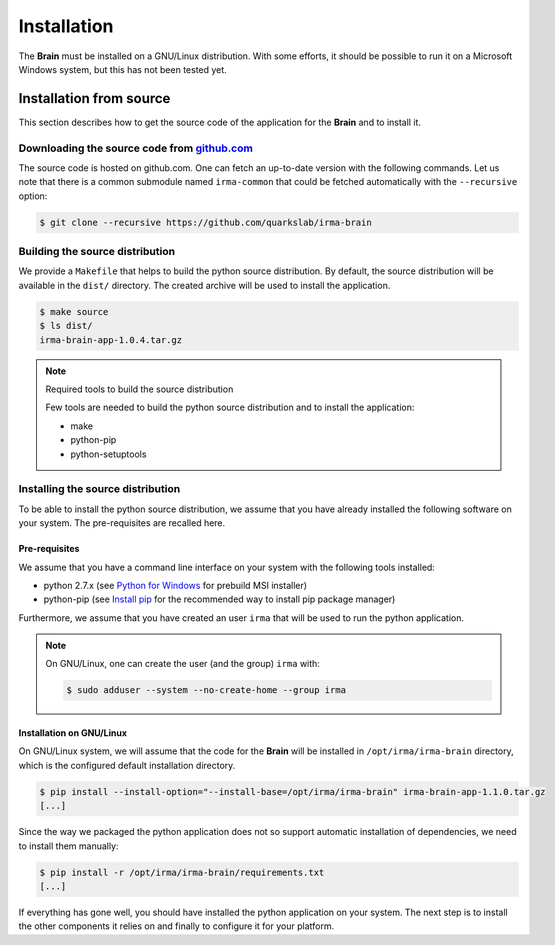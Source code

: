 Installation
------------

The **Brain** must be installed on a GNU/Linux distribution. With some efforts,
it should be possible to run it on a Microsoft Windows system, but this has not
been tested yet.

.. _brain-install-source:

Installation from source
````````````````````````

This section describes how to get the source code of the application for the
**Brain** and to install it.

Downloading the source code from `github.com <https://github.com/quarkslab/irma-brain>`_
****************************************************************************************

The source code is hosted on github.com. One can fetch an up-to-date version
with the following commands. Let us note that there is a common submodule named
``irma-common`` that could be fetched automatically with the ``--recursive``
option:

.. code-block:: bash

    $ git clone --recursive https://github.com/quarkslab/irma-brain

Building the source distribution
********************************

We provide a ``Makefile`` that helps to build the python source distribution. By
default, the source distribution will be available in the ``dist/`` directory.
The created archive will be used to install the application.

.. code-block:: bash

    $ make source
    $ ls dist/
    irma-brain-app-1.0.4.tar.gz

.. note:: Required tools to build the source distribution

    Few tools are needed to build the python source distribution and to install
    the application:

    * make
    * python-pip
    * python-setuptools

Installing the source distribution
**********************************

To be able to install the python source distribution, we assume that you have
already installed the following software on your system. The pre-requisites are
recalled here.

Pre-requisites
++++++++++++++

We assume that you have a command line interface on your system with
the following tools installed:

* python 2.7.x (see `Python for Windows <https://www.python.org/downloads/windows/>`_ 
  for prebuild MSI installer)
* python-pip (see `Install pip <https://pip.pypa.io/en/latest/installing.html>`_ 
  for the recommended way to install pip package manager)

Furthermore, we assume that you have created an user ``irma`` that will be used
to run the python application.

.. note:: On GNU/Linux, one can create the user (and the group) ``irma`` with:

    .. code-block:: bash

        $ sudo adduser --system --no-create-home --group irma

Installation on GNU/Linux
+++++++++++++++++++++++++

On GNU/Linux system, we will assume that the code for the **Brain** will be
installed in ``/opt/irma/irma-brain`` directory, which is the configured default
installation directory.

.. code-block:: bash

    $ pip install --install-option="--install-base=/opt/irma/irma-brain" irma-brain-app-1.1.0.tar.gz
    [...]

Since the way we packaged the python application does not so support
automatic installation of dependencies, we need to install them manually:

.. code-block:: bash

    $ pip install -r /opt/irma/irma-brain/requirements.txt
    [...]

If everything has gone well, you should have installed the python application
on your system. The next step is to install the other components it relies on
and finally to configure it for your platform.
